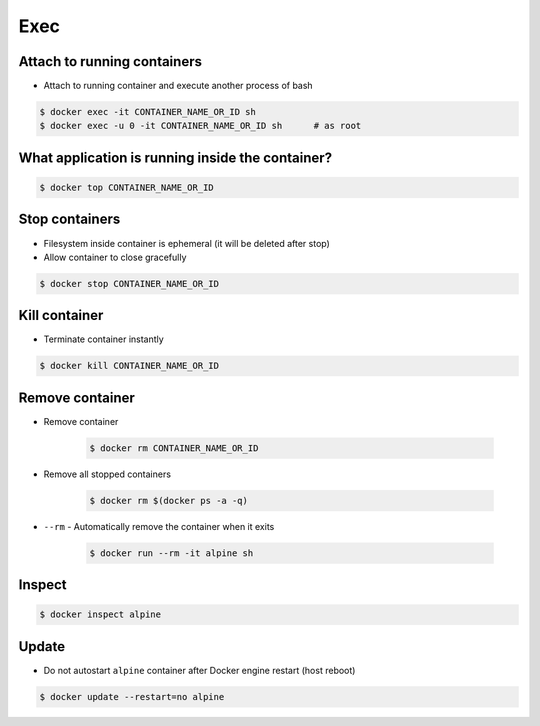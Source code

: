 ****
Exec
****


Attach to running containers
============================
* Attach to running container and execute another process of bash

.. code-block:: console

    $ docker exec -it CONTAINER_NAME_OR_ID sh
    $ docker exec -u 0 -it CONTAINER_NAME_OR_ID sh      # as root


What application is running inside the container?
=================================================
.. code-block:: console

    $ docker top CONTAINER_NAME_OR_ID


Stop containers
===============
* Filesystem inside container is ephemeral (it will be deleted after stop)
* Allow container to close gracefully

.. code-block:: console

    $ docker stop CONTAINER_NAME_OR_ID


Kill container
==============
* Terminate container instantly

.. code-block:: console

    $ docker kill CONTAINER_NAME_OR_ID


Remove container
================
* Remove container

    .. code-block:: console

        $ docker rm CONTAINER_NAME_OR_ID

* Remove all stopped containers

    .. code-block:: console

        $ docker rm $(docker ps -a -q)

* ``--rm`` - Automatically remove the container when it exits

    .. code-block:: console

        $ docker run --rm -it alpine sh

Inspect
=======
.. code-block:: console

    $ docker inspect alpine


Update
======
* Do not autostart ``alpine`` container after Docker engine restart (host reboot)

.. code-block:: console

    $ docker update --restart=no alpine
